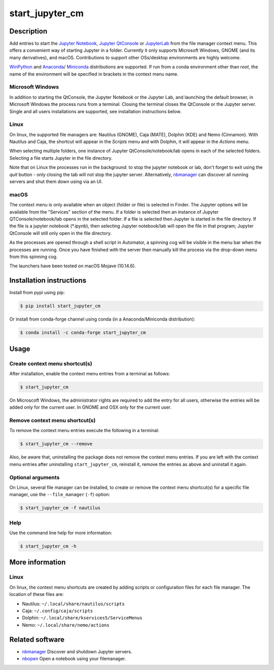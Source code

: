 start\_jupyter\_cm
==================

|pypi_version|_  |python_version|_ |conda-forge|_ |travis|_ |appveyor|_

.. |pypi_version| image:: https://img.shields.io/pypi/v/start-jupyter-cm.svg?style=flat
.. _pypi_version: https://pypi.python.org/pypi/start-jupyter-cm

.. |python_version| image:: https://img.shields.io/pypi/pyversions/start-jupyter-cm.svg?style=flat
.. _python_version: https://pypi.python.org/pypi/start-jupyter-cm

.. |conda-forge| image:: https://img.shields.io/conda/pn/conda-forge/start_jupyter_cm?label=conda-forge
.. _conda-forge: https://anaconda.org/conda-forge/start_jupyter_cm

.. |travis| image:: https://img.shields.io/travis/hyperspy/start_jupyter_cm?label=Travis
.. _travis: https://travis-ci.org/github/hyperspy/start_jupyter_cm

.. |appveyor| image:: https://img.shields.io/appveyor/build/hyperspy/start-jupyter-cm?label=Appveyor
.. _appveyor: https://ci.appveyor.com/project/hyperspy/start-jupyter-cm


Description
-----------

Add entries to start the `Jupyter Notebook <https://jupyter-notebook.readthedocs.io>`__,
`Jupyter QtConsole <https://qtconsole.readthedocs.io>`__ or
`JupyterLab <https://jupyterlab.readthedocs.io>`__ from the file
manager context menu. This offers a convenient way of starting Jupyter
in a folder. Currently it only supports Microsoft Windows, GNOME (and
its many derivatives), and macOS. Contributions to support other OSs/desktop
environments are highly welcome.

`WinPython <http://winpython.github.io>`__ and
`Anaconda <https://www.anaconda.com/distribution>`__/
`Miniconda <https://docs.conda.io/en/latest/miniconda.html>`__ distributions
are supported. If run from a conda environment other than `root`, the name of
the environment will be specified in brackets in the context menu name.

Microsoft Windows
~~~~~~~~~~~~~~~~~

.. raw:: html

   <img src="https://github.com/hyperspy/start_jupyter_cm/raw/master/images/jupyter_cm_windows.png"
   alt="Jupyter context menu entries on windows."  width="250px" /><br />

   Jupyter context menu entries on windows.

In addition to starting the QtConsole, the Jupyter Notebook or the Jupyter Lab,
and launching the default browser, in Microsoft Windows the process runs from
a terminal. Closing the terminal closes the QtConsole or the Jupyter server.
Single and all users installations are supported, see installation instructions below.

Linux
~~~~~

On linux, the supported file managers are: Nautilus (GNOME), Caja (MATE), Dolphin (KDE) and Nemo (Cinnamon).
With Nautilus and Caja, the shortcut will appear in the *Scripts* menu and with
Dolphin, it will appear in the *Actions* menu.

.. raw:: html

   <img src="https://github.com/hyperspy/start_jupyter_cm/raw/master/images/jupyter_cm_gnome.png"
   alt="Jupyter context menu entries on Linux (Nautilus)."  width="450px" /><br />

   Jupyter context menu entries on Linux (Nautilus).

When selecting multiple folders, one instance of Jupyter
QtConsole/notebook/lab opens in each of the selected folders. Selecting a
file starts Jupyter in the file directory.

Note that on Linux the processes run in the background: to stop the jupyter
notebook or lab, don't forget to exit using the *quit* button - only closing
the tab will not stop the jupyter server. Alternatively, `nbmanager <https://github.com/takluyver/nbmanager>`__
can discover all running servers and shut them down using via an UI.


macOS
~~~~~

.. raw:: html

   <img src="https://github.com/hyperspy/start_jupyter_cm/raw/master/images/jupyter_cm_macos.png"
   alt="Jupyter context menu entries on macOS."  width="450px" /><br />

   Jupyter context menu entries on macOS.


The context menu is only available when an object (folder or file) is
selected in Finder. The Jupyter options will be available from the
"Services" section of the menu. If a folder is selected then an instance of
Jupyter QTConsole/notebook/lab opens in the selected folder. If a file
is selected then Jupyter is started in the file directory. If the
file is a jupyter notebook (\*.ipynb), then selecting Jupyter notebook/lab
will open the file in that program; Jupyter QtConsole will still only
open in the file directory.

As the processes are opened through a shell script in Automator, a spinning
cog will be visible in the menu bar when the processes are running. Once you
have finished with the server then manually kill the process via the
drop-down menu from this spinning cog.

The launchers have been tested on macOS Mojave (10.14.6).

Installation instructions
-------------------------

Install from pypi using pip:

.. code:: bash

    $ pip install start_jupyter_cm

Or install from conda-forge channel using conda (in a Anaconda/Miniconda distribution):

.. code:: bash

    $ conda install -c conda-forge start_jupyter_cm

Usage
-----

Create context menu shortcut(s)
~~~~~~~~~~~~~~~~~~~~~~~~~~~~~~~

After installation, enable the context menu entries from a terminal as follows:

.. code:: bash

    $ start_jupyter_cm

On Microscoft Windows, the administrator rights are required to add the
entry for all users, otherwise the entries will be added only for the
current user. In GNOME and OSX only for the current user.

Remove context menu shortcut(s)
~~~~~~~~~~~~~~~~~~~~~~~~~~~~~~~

To remove the context menu entries execute the following in a terminal:

.. code::

    $ start_jupyter_cm --remove

Also, be aware that, uninstalling the package does not
remove the context menu entries. If you are left with the context menu
entries after uninstalling ``start_jupyter_cm``, reinstall it, remove
the entries as above and uninstall it again.

Optional arguments
~~~~~~~~~~~~~~~~~~

On Linux, several file manager can be installed, to create or remove the context
menu shortcut(s) for a specific file manager, use the ``--file_manager`` (``-f``) option:

.. code:: bash

    $ start_jupyter_cm -f nautilus

Help
~~~~

Use the command line help for more information:

.. code:: bash

    $ start_jupyter_cm -h


More information
----------------

Linux
~~~~~

On linux, the context menu shortcuts are created by adding scripts or
configuration files for each file manager. The location of these files are:

- Nautilus: ``~/.local/share/nautilus/scripts``
- Caja: ``~/.config/caja/scripts``
- Dolphin: ``~/.local/share/kservices5/ServiceMenus``
- Nemo: ``~/.local/share/nemo/actions``


Related software
----------------

-  `nbmanager <https://github.com/takluyver/nbmanager>`__ Discover and
   shutdown Jupyter servers.
-  `nbopen <https://github.com/takluyver/nbopen>`__ Open a notebook
   using your filemanager.

